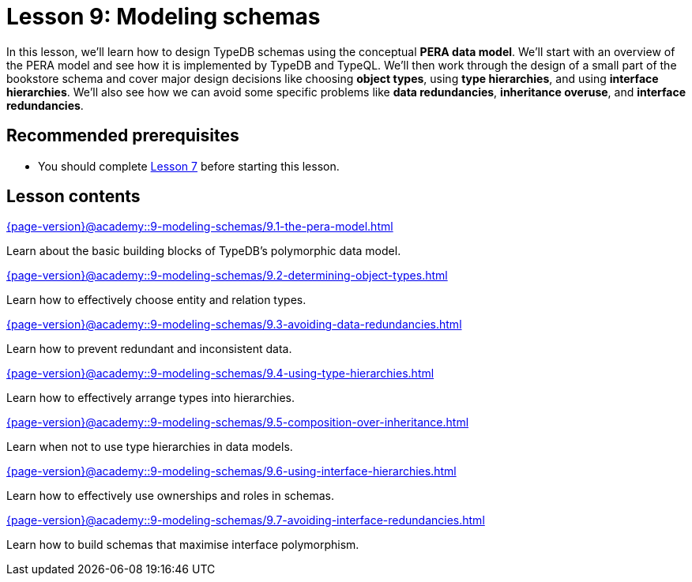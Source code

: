 = Lesson 9: Modeling schemas
:page-aliases: {page-version}@academy::9-modeling-schemas/overview.adoc
:page-preamble-card: 1

In this lesson, we'll learn how to design TypeDB schemas using the conceptual *PERA data model*. We'll start with an overview of the PERA model and see how it is implemented by TypeDB and TypeQL. We'll then work through the design of a small part of the bookstore schema and cover major design decisions like choosing *object types*, using *type hierarchies*, and using *interface hierarchies*. We'll also see how we can avoid some specific problems like *data redundancies*, *inheritance overuse*, and *interface redundancies*.

== Recommended prerequisites

* You should complete xref:{page-version}@academy::7-understanding-query-patterns/index.adoc[Lesson 7] before starting this lesson.

== Lesson contents

[cols-2]
--
.xref:{page-version}@academy::9-modeling-schemas/9.1-the-pera-model.adoc[]
[.clickable]
****
Learn about the basic building blocks of TypeDB's polymorphic data model.
****

.xref:{page-version}@academy::9-modeling-schemas/9.2-determining-object-types.adoc[]
[.clickable]
****
Learn how to effectively choose entity and relation types.
****

.xref:{page-version}@academy::9-modeling-schemas/9.3-avoiding-data-redundancies.adoc[]
[.clickable]
****
Learn how to prevent redundant and inconsistent data.
****

.xref:{page-version}@academy::9-modeling-schemas/9.4-using-type-hierarchies.adoc[]
[.clickable]
****
Learn how to effectively arrange types into hierarchies.
****

.xref:{page-version}@academy::9-modeling-schemas/9.5-composition-over-inheritance.adoc[]
[.clickable]
****
Learn when not to use type hierarchies in data models.
****

.xref:{page-version}@academy::9-modeling-schemas/9.6-using-interface-hierarchies.adoc[]
[.clickable]
****
Learn how to effectively use ownerships and roles in schemas.
****

.xref:{page-version}@academy::9-modeling-schemas/9.7-avoiding-interface-redundancies.adoc[]
[.clickable]
****
Learn how to build schemas that maximise interface polymorphism.
****
--
